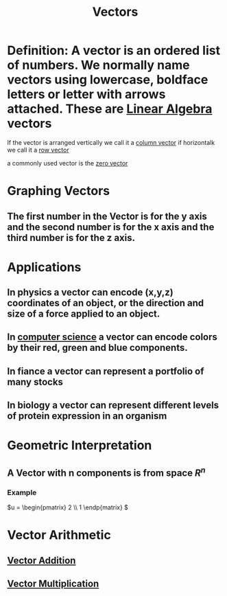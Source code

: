 :PROPERTIES:
:ID:       4180700c-adde-43ae-9fef-251975521d8e
:END:
#+title: Vectors
* Definition: A vector is an ordered list of numbers.  We normally name vectors using lowercase, boldface letters or letter with arrows attached.  These are [[id:7f212453-f8f6-4753-9451-796941ad524b][Linear Algebra]] vectors


If the vector is arranged vertically we call it a [[id:ae5cde4f-da28-4636-8fa6-0a1421da99bc][column vector]] if
horizontalk we call it a [[id:6409a20d-3b5a-4ada-8d9f-8faeddef01a0][row vector]]

a commonly used vector is the [[id:a79dccc0-9d28-4265-8f7d-8f0b539c798d][zero vector]] 
* Graphing Vectors
** The first number in the Vector is for the y axis and the second number is for the x axis and the third number is for the z axis.


* Applications
** In physics a vector can encode (x,y,z) coordinates of an object, or the direction and size of a force applied to an object. 
** In [[id:cfe3039f-5cb8-4b75-a48a-2df729ba0d5e][computer science]] a vector can encode colors by their red, green and blue components.
** In fiance a vector can represent a portfolio of many stocks
** In biology a vector can represent different levels of protein expression in an organism
* Geometric Interpretation
** *A Vector with n components is from space \(R^n\)*
*** Example
\(u = \begin{pmatrix} 2 \\ 1  \endp{matrix} \)
* Vector Arithmetic
** [[id:b8e2c682-9b16-45e2-91a6-24e86fd55746][Vector Addition]]
** [[id:92d4a6db-a274-45dc-8e41-54862b5586ee][Vector Multiplication]]
